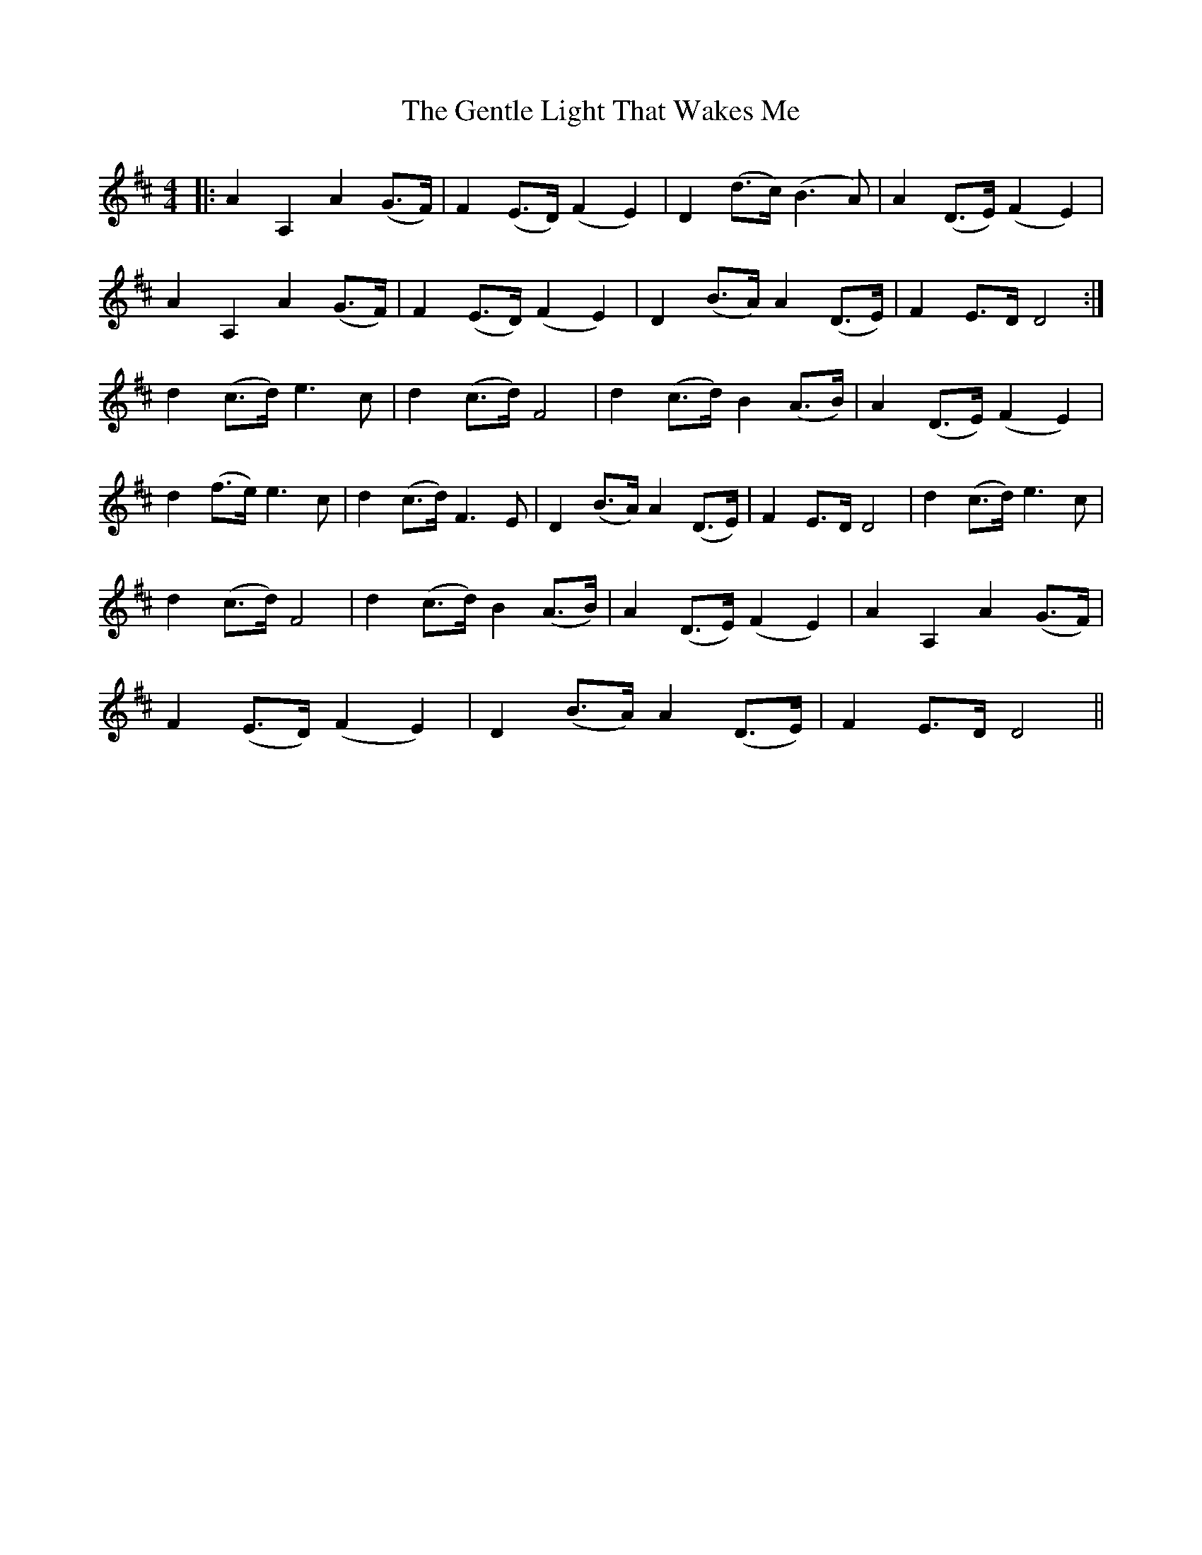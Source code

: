 X: 14993
T: Gentle Light That Wakes Me, The
R: reel
M: 4/4
K: Dmajor
|:A2 A,2 A2 (G>F)|F2 (E>D) (F2 E2)|D2 (d>c) (B3 A)|A2 (D>E) (F2 E2)|
A2 A,2 A2 (G>F)|F2 (E>D) (F2 E2)|D2 (B>A) A2 (D>E)|F2 E>D D4:|
d2 (c>d) e3 c|d2 (c>d) F4|d2 (c>d) B2 (A>B)|A2 (D>E) (F2 E2)|
d2 (f>e) e3 c|d2 (c>d) F3 E|D2 (B>A) A2 (D>E)|F2 E>D D4|d2 (c>d) e3 c|
d2 (c>d) F4|d2 (c>d) B2 (A>B)|A2 (D>E) (F2 E2)|A2 A,2 A2 (G>F)|
F2 (E>D) (F2 E2)|D2 (B>A) A2 (D>E)|F2 E>D D4||

